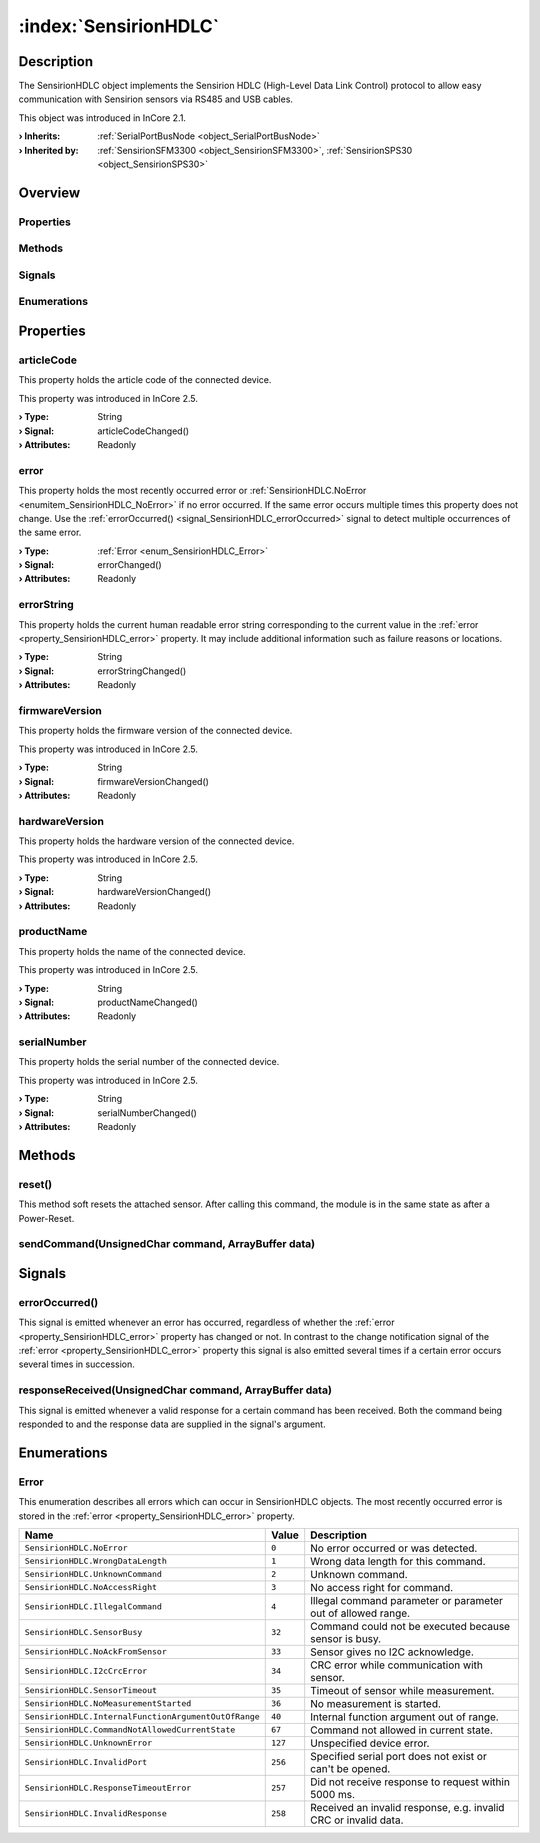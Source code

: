 
.. _object_SensirionHDLC:


:index:`SensirionHDLC`
----------------------

Description
***********

The SensirionHDLC object implements the Sensirion HDLC (High-Level Data Link Control) protocol to allow easy communication with Sensirion sensors via RS485 and USB cables.

This object was introduced in InCore 2.1.

:**› Inherits**: :ref:`SerialPortBusNode <object_SerialPortBusNode>`
:**› Inherited by**: :ref:`SensirionSFM3300 <object_SensirionSFM3300>`, :ref:`SensirionSPS30 <object_SensirionSPS30>`

Overview
********

Properties
++++++++++

.. hlist::
  :columns: 2

  * :ref:`articleCode <property_SensirionHDLC_articleCode>`
  * :ref:`error <property_SensirionHDLC_error>`
  * :ref:`errorString <property_SensirionHDLC_errorString>`
  * :ref:`firmwareVersion <property_SensirionHDLC_firmwareVersion>`
  * :ref:`hardwareVersion <property_SensirionHDLC_hardwareVersion>`
  * :ref:`productName <property_SensirionHDLC_productName>`
  * :ref:`serialNumber <property_SensirionHDLC_serialNumber>`
  * :ref:`SerialPortBusNode.bus <property_SerialPortBusNode_bus>`
  * :ref:`SerialPortBusNode.portName <property_SerialPortBusNode_portName>`
  * :ref:`SerialPortBusNode.responseTimeout <property_SerialPortBusNode_responseTimeout>`
  * :ref:`SerialPortBusNode.serialPort <property_SerialPortBusNode_serialPort>`
  * :ref:`Object.objectId <property_Object_objectId>`
  * :ref:`Object.parent <property_Object_parent>`

Methods
+++++++

.. hlist::
  :columns: 1

  * :ref:`reset() <method_SensirionHDLC_reset>`
  * :ref:`sendCommand() <method_SensirionHDLC_sendCommand>`
  * :ref:`Object.deserializeProperties() <method_Object_deserializeProperties>`
  * :ref:`Object.fromJson() <method_Object_fromJson>`
  * :ref:`Object.serializeProperties() <method_Object_serializeProperties>`
  * :ref:`Object.toJson() <method_Object_toJson>`

Signals
+++++++

.. hlist::
  :columns: 1

  * :ref:`errorOccurred() <signal_SensirionHDLC_errorOccurred>`
  * :ref:`responseReceived() <signal_SensirionHDLC_responseReceived>`
  * :ref:`Object.completed() <signal_Object_completed>`

Enumerations
++++++++++++

.. hlist::
  :columns: 1

  * :ref:`Error <enum_SensirionHDLC_Error>`



Properties
**********


.. _property_SensirionHDLC_articleCode:

.. _signal_SensirionHDLC_articleCodeChanged:

.. index::
   single: articleCode

articleCode
+++++++++++

This property holds the article code of the connected device.

This property was introduced in InCore 2.5.

:**› Type**: String
:**› Signal**: articleCodeChanged()
:**› Attributes**: Readonly


.. _property_SensirionHDLC_error:

.. _signal_SensirionHDLC_errorChanged:

.. index::
   single: error

error
+++++

This property holds the most recently occurred error or :ref:`SensirionHDLC.NoError <enumitem_SensirionHDLC_NoError>` if no error occurred. If the same error occurs multiple times this property does not change. Use the :ref:`errorOccurred() <signal_SensirionHDLC_errorOccurred>` signal to detect multiple occurrences of the same error.

:**› Type**: :ref:`Error <enum_SensirionHDLC_Error>`
:**› Signal**: errorChanged()
:**› Attributes**: Readonly


.. _property_SensirionHDLC_errorString:

.. _signal_SensirionHDLC_errorStringChanged:

.. index::
   single: errorString

errorString
+++++++++++

This property holds the current human readable error string corresponding to the current value in the :ref:`error <property_SensirionHDLC_error>` property. It may include additional information such as failure reasons or locations.

:**› Type**: String
:**› Signal**: errorStringChanged()
:**› Attributes**: Readonly


.. _property_SensirionHDLC_firmwareVersion:

.. _signal_SensirionHDLC_firmwareVersionChanged:

.. index::
   single: firmwareVersion

firmwareVersion
+++++++++++++++

This property holds the firmware version of the connected device.

This property was introduced in InCore 2.5.

:**› Type**: String
:**› Signal**: firmwareVersionChanged()
:**› Attributes**: Readonly


.. _property_SensirionHDLC_hardwareVersion:

.. _signal_SensirionHDLC_hardwareVersionChanged:

.. index::
   single: hardwareVersion

hardwareVersion
+++++++++++++++

This property holds the hardware version of the connected device.

This property was introduced in InCore 2.5.

:**› Type**: String
:**› Signal**: hardwareVersionChanged()
:**› Attributes**: Readonly


.. _property_SensirionHDLC_productName:

.. _signal_SensirionHDLC_productNameChanged:

.. index::
   single: productName

productName
+++++++++++

This property holds the name of the connected device.

This property was introduced in InCore 2.5.

:**› Type**: String
:**› Signal**: productNameChanged()
:**› Attributes**: Readonly


.. _property_SensirionHDLC_serialNumber:

.. _signal_SensirionHDLC_serialNumberChanged:

.. index::
   single: serialNumber

serialNumber
++++++++++++

This property holds the serial number of the connected device.

This property was introduced in InCore 2.5.

:**› Type**: String
:**› Signal**: serialNumberChanged()
:**› Attributes**: Readonly

Methods
*******


.. _method_SensirionHDLC_reset:

.. index::
   single: reset

reset()
+++++++

This method soft resets the attached sensor. After calling this command, the module is in the same state as after a Power-Reset.



.. _method_SensirionHDLC_sendCommand:

.. index::
   single: sendCommand

sendCommand(UnsignedChar command, ArrayBuffer data)
+++++++++++++++++++++++++++++++++++++++++++++++++++




Signals
*******


.. _signal_SensirionHDLC_errorOccurred:

.. index::
   single: errorOccurred

errorOccurred()
+++++++++++++++

This signal is emitted whenever an error has occurred, regardless of whether the :ref:`error <property_SensirionHDLC_error>` property has changed or not. In contrast to the change notification signal of the :ref:`error <property_SensirionHDLC_error>` property this signal is also emitted several times if a certain error occurs several times in succession.



.. _signal_SensirionHDLC_responseReceived:

.. index::
   single: responseReceived

responseReceived(UnsignedChar command, ArrayBuffer data)
++++++++++++++++++++++++++++++++++++++++++++++++++++++++

This signal is emitted whenever a valid response for a certain command has been received. Both the command being responded to and the response data are supplied in the signal's argument.


Enumerations
************


.. _enum_SensirionHDLC_Error:

.. index::
   single: Error

Error
+++++

This enumeration describes all errors which can occur in SensirionHDLC objects. The most recently occurred error is stored in the :ref:`error <property_SensirionHDLC_error>` property.

.. index::
   single: SensirionHDLC.NoError
.. index::
   single: SensirionHDLC.WrongDataLength
.. index::
   single: SensirionHDLC.UnknownCommand
.. index::
   single: SensirionHDLC.NoAccessRight
.. index::
   single: SensirionHDLC.IllegalCommand
.. index::
   single: SensirionHDLC.SensorBusy
.. index::
   single: SensirionHDLC.NoAckFromSensor
.. index::
   single: SensirionHDLC.I2cCrcError
.. index::
   single: SensirionHDLC.SensorTimeout
.. index::
   single: SensirionHDLC.NoMeasurementStarted
.. index::
   single: SensirionHDLC.InternalFunctionArgumentOutOfRange
.. index::
   single: SensirionHDLC.CommandNotAllowedCurrentState
.. index::
   single: SensirionHDLC.UnknownError
.. index::
   single: SensirionHDLC.InvalidPort
.. index::
   single: SensirionHDLC.ResponseTimeoutError
.. index::
   single: SensirionHDLC.InvalidResponse
.. list-table::
  :widths: auto
  :header-rows: 1

  * - Name
    - Value
    - Description

      .. _enumitem_SensirionHDLC_NoError:
  * - ``SensirionHDLC.NoError``
    - ``0``
    - No error occurred or was detected.

      .. _enumitem_SensirionHDLC_WrongDataLength:
  * - ``SensirionHDLC.WrongDataLength``
    - ``1``
    - Wrong data length for this command.

      .. _enumitem_SensirionHDLC_UnknownCommand:
  * - ``SensirionHDLC.UnknownCommand``
    - ``2``
    - Unknown command.

      .. _enumitem_SensirionHDLC_NoAccessRight:
  * - ``SensirionHDLC.NoAccessRight``
    - ``3``
    - No access right for command.

      .. _enumitem_SensirionHDLC_IllegalCommand:
  * - ``SensirionHDLC.IllegalCommand``
    - ``4``
    - Illegal command parameter or parameter out of allowed range.

      .. _enumitem_SensirionHDLC_SensorBusy:
  * - ``SensirionHDLC.SensorBusy``
    - ``32``
    - Command could not be executed because sensor is busy.

      .. _enumitem_SensirionHDLC_NoAckFromSensor:
  * - ``SensirionHDLC.NoAckFromSensor``
    - ``33``
    - Sensor gives no I2C acknowledge.

      .. _enumitem_SensirionHDLC_I2cCrcError:
  * - ``SensirionHDLC.I2cCrcError``
    - ``34``
    - CRC error while communication with sensor.

      .. _enumitem_SensirionHDLC_SensorTimeout:
  * - ``SensirionHDLC.SensorTimeout``
    - ``35``
    - Timeout of sensor while measurement.

      .. _enumitem_SensirionHDLC_NoMeasurementStarted:
  * - ``SensirionHDLC.NoMeasurementStarted``
    - ``36``
    - No measurement is started.

      .. _enumitem_SensirionHDLC_InternalFunctionArgumentOutOfRange:
  * - ``SensirionHDLC.InternalFunctionArgumentOutOfRange``
    - ``40``
    - Internal function argument out of range.

      .. _enumitem_SensirionHDLC_CommandNotAllowedCurrentState:
  * - ``SensirionHDLC.CommandNotAllowedCurrentState``
    - ``67``
    - Command not allowed in current state.

      .. _enumitem_SensirionHDLC_UnknownError:
  * - ``SensirionHDLC.UnknownError``
    - ``127``
    - Unspecified device error.

      .. _enumitem_SensirionHDLC_InvalidPort:
  * - ``SensirionHDLC.InvalidPort``
    - ``256``
    - Specified serial port does not exist or can't be opened.

      .. _enumitem_SensirionHDLC_ResponseTimeoutError:
  * - ``SensirionHDLC.ResponseTimeoutError``
    - ``257``
    - Did not receive response to request within 5000 ms.

      .. _enumitem_SensirionHDLC_InvalidResponse:
  * - ``SensirionHDLC.InvalidResponse``
    - ``258``
    - Received an invalid response, e.g. invalid CRC or invalid data.

